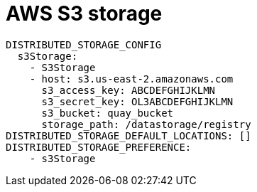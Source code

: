 [[config-fields-storage-aws]]
= AWS S3 storage

[source,yaml]
----
DISTRIBUTED_STORAGE_CONFIG
  s3Storage:
    - S3Storage
    - host: s3.us-east-2.amazonaws.com
      s3_access_key: ABCDEFGHIJKLMN
      s3_secret_key: OL3ABCDEFGHIJKLMN
      s3_bucket: quay_bucket
      storage_path: /datastorage/registry
DISTRIBUTED_STORAGE_DEFAULT_LOCATIONS: []
DISTRIBUTED_STORAGE_PREFERENCE:
    - s3Storage
----
